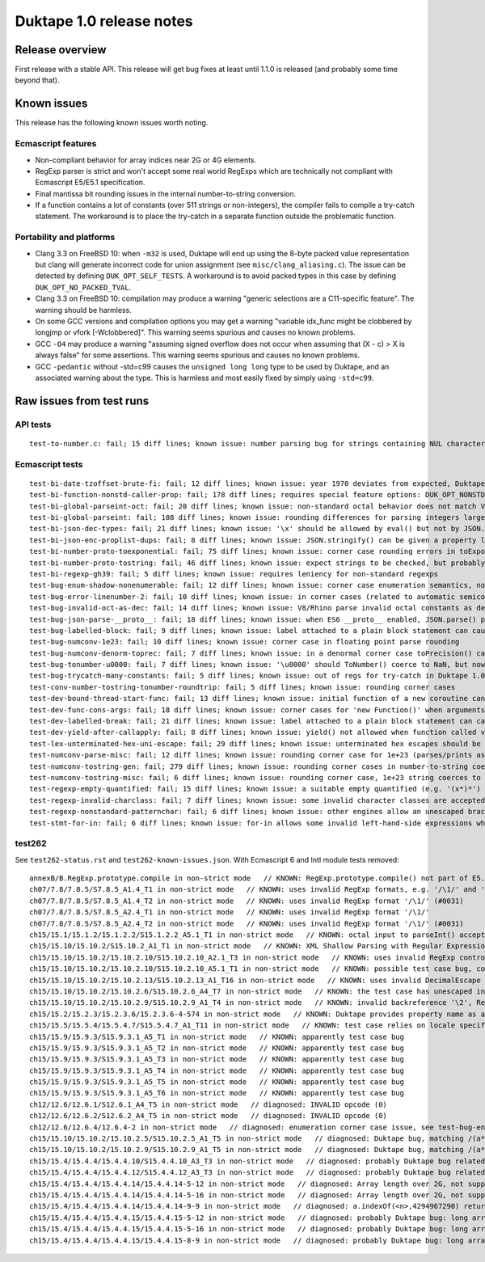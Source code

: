 =========================
Duktape 1.0 release notes
=========================

Release overview
================

First release with a stable API.  This release will get bug fixes at least
until 1.1.0 is released (and probably some time beyond that).

Known issues
============

This release has the following known issues worth noting.

Ecmascript features
-------------------

* Non-compliant behavior for array indices near 2G or 4G elements.

* RegExp parser is strict and won't accept some real world RegExps which
  are technically not compliant with Ecmascript E5/E5.1 specification.

* Final mantissa bit rounding issues in the internal number-to-string
  conversion.

* If a function contains a lot of constants (over 511 strings or non-integers),
  the compiler fails to compile a try-catch statement.  The workaround is to
  place the try-catch in a separate function outside the problematic function.

Portability and platforms
-------------------------

* Clang 3.3 on FreeBSD 10: when ``-m32`` is used, Duktape will end up using
  the 8-byte packed value representation but clang will generate incorrect
  code for union assignment (see ``misc/clang_aliasing.c``).  The issue can
  be detected by defining ``DUK_OPT_SELF_TESTS``.  A workaround is to avoid
  packed types in this case by defining ``DUK_OPT_NO_PACKED_TVAL``.

* Clang 3.3 on FreeBSD 10: compilation may produce a warning "generic
  selections are a C11-specific feature".  The warning should be harmless.

* On some GCC versions and compilation options you may get a warning
  "variable idx_func might be clobbered by longjmp or vfork [-Wclobbered]".
  This warning seems spurious and causes no known problems.

* GCC ``-O4`` may produce a warning "assuming signed overflow does not occur
  when assuming that (X - c) > X is always false" for some assertions.  This
  warning seems spurious and causes no known problems.

* GCC ``-pedantic`` without -std=c99 causes the ``unsigned long long`` type
  to be used by Duktape, and an associated warning about the type.  This is
  harmless and most easily fixed by simply using ``-std=c99``.

Raw issues from test runs
=========================

API tests
---------

::

    test-to-number.c: fail; 15 diff lines; known issue: number parsing bug for strings containing NUL characters (e.g. '')

Ecmascript tests
----------------

::

    test-bi-date-tzoffset-brute-fi: fail; 12 diff lines; known issue: year 1970 deviates from expected, Duktape uses equiv. year for 1970 on purpose at the moment; requires special feature options: test case has been written for Finnish locale
    test-bi-function-nonstd-caller-prop: fail; 178 diff lines; requires special feature options: DUK_OPT_NONSTD_FUNC_CALLER_PROPERTY
    test-bi-global-parseint-oct: fail; 20 diff lines; known issue: non-standard octal behavior does not match V8/Rhino
    test-bi-global-parseint: fail; 108 diff lines; known issue: rounding differences for parsing integers larger than 2^53
    test-bi-json-dec-types: fail; 21 diff lines; known issue: '\x' should be allowed by eval() but not by JSON.parse(), Duktape rejects '\x' in both
    test-bi-json-enc-proplist-dups: fail; 8 diff lines; known issue: JSON.stringify() can be given a property list to serialize; duplicates should be eliminated but Duktape (and other engines) will happily serialize a property multiple times
    test-bi-number-proto-toexponential: fail; 75 diff lines; known issue: corner case rounding errors in toExponential()
    test-bi-number-proto-tostring: fail; 46 diff lines; known issue: expect strings to be checked, but probably Duktape rounding issues
    test-bi-regexp-gh39: fail; 5 diff lines; known issue: requires leniency for non-standard regexps
    test-bug-enum-shadow-nonenumerable: fail; 12 diff lines; known issue: corner case enumeration semantics, not sure what correct behavior is (test262 ch12/12.6/12.6.4/12.6.4-2)
    test-bug-error-linenumber-2: fail; 10 diff lines; known issue: in corner cases (related to automatic semicolon insertion) throw statement error linenumber can be unexpected
    test-bug-invalid-oct-as-dec: fail; 14 diff lines; known issue: V8/Rhino parse invalid octal constants as decimal values, Duktape doesn't at the moment
    test-bug-json-parse-__proto__: fail; 18 diff lines; known issue: when ES6 __proto__ enabled, JSON.parse() parses '__proto__' property incorrectly when a specially crafted reviver is used
    test-bug-labelled-block: fail; 9 diff lines; known issue: label attached to a plain block statement can cause an INVALID opcode error
    test-bug-numconv-1e23: fail; 10 diff lines; known issue: corner case in floating point parse rounding
    test-bug-numconv-denorm-toprec: fail; 7 diff lines; known issue: in a denormal corner case toPrecision() can output a zero leading digit
    test-bug-tonumber-u0000: fail; 7 diff lines; known issue: '\u0000' should ToNumber() coerce to NaN, but now coerces to zero like an empty string
    test-bug-trycatch-many-constants: fail; 5 diff lines; known issue: out of regs for try-catch in Duktape 1.0
    test-conv-number-tostring-tonumber-roundtrip: fail; 5 diff lines; known issue: rounding corner cases
    test-dev-bound-thread-start-func: fail; 13 diff lines; known issue: initial function of a new coroutine cannot be bound
    test-dev-func-cons-args: fail; 18 diff lines; known issue: corner cases for 'new Function()' when arguments and code are given as strings
    test-dev-labelled-break: fail; 21 diff lines; known issue: label attached to a plain block statement can cause an INVALID opcode error
    test-dev-yield-after-callapply: fail; 8 diff lines; known issue: yield() not allowed when function called via Function.prototype.(call|apply)()
    test-lex-unterminated-hex-uni-escape: fail; 29 diff lines; known issue: unterminated hex escapes should be parsed leniently, e.g. '\uX' -> 'uX' but Duktape now refuses to parse them
    test-numconv-parse-misc: fail; 12 diff lines; known issue: rounding corner case for 1e+23 (parses/prints as 1.0000000000000001e+23)
    test-numconv-tostring-gen: fail; 279 diff lines; known issue: rounding corner cases in number-to-string coercion
    test-numconv-tostring-misc: fail; 6 diff lines; known issue: rounding corner case, 1e+23 string coerces to 1.0000000000000001e+23
    test-regexp-empty-quantified: fail; 15 diff lines; known issue: a suitable empty quantified (e.g. '(x*)*') causes regexp parsing to terminate due to step limit
    test-regexp-invalid-charclass: fail; 7 diff lines; known issue: some invalid character classes are accepted (e.g. '[\d-z]' and '[z-x]')
    test-regexp-nonstandard-patternchar: fail; 6 diff lines; known issue: other engines allow an unescaped brace to appear literally (e.g. /{/), Duktape does not (which seems correct but is against real world behavior)
    test-stmt-for-in: fail; 6 diff lines; known issue: for-in allows some invalid left-hand-side expressions which cause a runtime ReferenceError instead of a compile-time SyntaxError (e.g. 'for (a+b in [0,1]) {...}')

test262
-------

See ``test262-status.rst`` and ``test262-known-issues.json``.  With Ecmascript 6 and Intl module tests removed::

    annexB/B.RegExp.prototype.compile in non-strict mode   // KNOWN: RegExp.prototype.compile() not part of E5.1
    ch07/7.8/7.8.5/S7.8.5_A1.4_T1 in non-strict mode   // KNOWN: uses invalid RegExp formats, e.g. '/\1/' and '/\a/'
    ch07/7.8/7.8.5/S7.8.5_A1.4_T2 in non-strict mode   // KNOWN: uses invalid RegExp format '/\1/' (#0031)
    ch07/7.8/7.8.5/S7.8.5_A2.4_T1 in non-strict mode   // KNOWN: uses invalid RegExp format '/\1/'
    ch07/7.8/7.8.5/S7.8.5_A2.4_T2 in non-strict mode   // KNOWN: uses invalid RegExp format '/\1/' (#0031)
    ch15/15.1/15.1.2/15.1.2.2/S15.1.2.2_A5.1_T1 in non-strict mode   // KNOWN: octal input to parseInt() accepted by Duktape
    ch15/15.10/15.10.2/S15.10.2_A1_T1 in non-strict mode   // KNOWN: XML Shallow Parsing with Regular Expression: [^]]*]([^]]+])*]+.  The intent of [^]] is probably [^\]].  An unescaped ']' is not allowed in a character class, so the expression is parsed as [^] (empty inverted class) followed by a literal ']', which is a SyntaxError.  There are two other literal ']' issues.  The RegExp can be fixed to: /[^\]]*\]([^\]]+\])*\]+/.
    ch15/15.10/15.10.2/15.10.2.10/S15.10.2.10_A2.1_T3 in non-strict mode   // KNOWN: uses invalid RegExp control escape '\cX' where X is non-ASCII
    ch15/15.10/15.10.2/15.10.2.10/S15.10.2.10_A5.1_T1 in non-strict mode   // KNOWN: possible test case bug, compiles invalid RegExp '/\undefined/'
    ch15/15.10/15.10.2/15.10.2.13/S15.10.2.13_A1_T16 in non-strict mode   // KNOWN: uses invalid DecimalEscape inside a character class, '/[\12-\14]/'
    ch15/15.10/15.10.2/15.10.2.6/S15.10.2.6_A4_T7 in non-strict mode   // KNOWN: the test case has unescaped invalid PatternCharacters (^, ] {, }) which follow the escaped '\['
    ch15/15.10/15.10.2/15.10.2.9/S15.10.2.9_A1_T4 in non-strict mode   // KNOWN: invalid backreference '\2', RegExp only has one capture; in E5.1 this is a SyntaxError
    ch15/15.2/15.2.3/15.2.3.6/15.2.3.6-4-574 in non-strict mode   // KNOWN: Duktape provides property name as a (intended non-standard) second parameter to setter, this testcase tests that no extra parameter is given so it breaks
    ch15/15.5/15.5.4/15.5.4.7/S15.5.4.7_A1_T11 in non-strict mode   // KNOWN: test case relies on locale specific Date format, Duktape uses ISO 8601 for Date toString()
    ch15/15.9/15.9.3/S15.9.3.1_A5_T1 in non-strict mode   // KNOWN: apparently test case bug
    ch15/15.9/15.9.3/S15.9.3.1_A5_T2 in non-strict mode   // KNOWN: apparently test case bug
    ch15/15.9/15.9.3/S15.9.3.1_A5_T3 in non-strict mode   // KNOWN: apparently test case bug
    ch15/15.9/15.9.3/S15.9.3.1_A5_T4 in non-strict mode   // KNOWN: apparently test case bug
    ch15/15.9/15.9.3/S15.9.3.1_A5_T5 in non-strict mode   // KNOWN: apparently test case bug
    ch15/15.9/15.9.3/S15.9.3.1_A5_T6 in non-strict mode   // KNOWN: apparently test case bug
    ch12/12.6/12.6.1/S12.6.1_A4_T5 in non-strict mode   // diagnosed: INVALID opcode (0)
    ch12/12.6/12.6.2/S12.6.2_A4_T5 in non-strict mode   // diagnosed: INVALID opcode (0)
    ch12/12.6/12.6.4/12.6.4-2 in non-strict mode   // diagnosed: enumeration corner case issue, see test-bug-enum-shadow-nonenumerable.js
    ch15/15.10/15.10.2/15.10.2.5/S15.10.2.5_A1_T5 in non-strict mode   // diagnosed: Duktape bug, matching /(a*)b\1+/ against 'baaaac' causes first capture to match the empty string; the '\1+' part will then use the '+' quantifier over the empty string.  As there is no handling to empty quantified now, Duktape bails out with a RangeError.
    ch15/15.10/15.10.2/15.10.2.9/S15.10.2.9_A1_T5 in non-strict mode   // diagnosed: Duktape bug, matching /(a*)b\1+/ against 'baaac' causes first capture to be empty, the '\1+' part will then quantify over an empty string leading to Duktape RangeError (there is no proper handling for an empty quantified now)
    ch15/15.4/15.4.4/15.4.4.10/S15.4.4.10_A3_T3 in non-strict mode   // diagnosed: probably Duktape bug related to long array corner cases or 'length' sign handling (C typing?)
    ch15/15.4/15.4.4/15.4.4.12/S15.4.4.12_A3_T3 in non-strict mode   // diagnosed: probably Duktape bug related to long array corner cases or 'length' sign handling (C typing?)
    ch15/15.4/15.4.4/15.4.4.14/15.4.4.14-5-12 in non-strict mode   // diagnosed: Array length over 2G, not supported right now
    ch15/15.4/15.4.4/15.4.4.14/15.4.4.14-5-16 in non-strict mode   // diagnosed: Array length over 2G, not supported right now
    ch15/15.4/15.4.4/15.4.4.14/15.4.4.14-9-9 in non-strict mode   // diagnosed: a.indexOf(<n>,4294967290) returns -1 for all indices n=2,3,4,5 but is supposed to return 4294967294 for n=2.  The cause is long array corner case handling, possibly signed length handling (C typing?)
    ch15/15.4/15.4.4/15.4.4.15/15.4.4.15-5-12 in non-strict mode   // diagnosed: probably Duktape bug: long array corner cases (C typing?)
    ch15/15.4/15.4.4/15.4.4.15/15.4.4.15-5-16 in non-strict mode   // diagnosed: probably Duktape bug: long array corner cases (C typing?)
    ch15/15.4/15.4.4/15.4.4.15/15.4.4.15-8-9 in non-strict mode   // diagnosed: probably Duktape bug: long array corner cases (C typing?)
